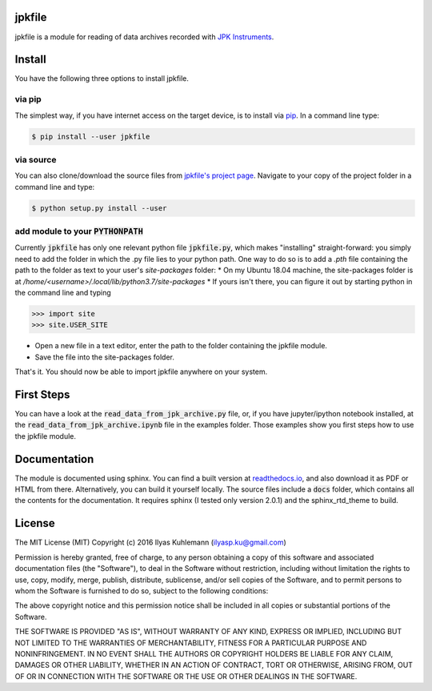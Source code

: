 jpkfile
=======

jpkfile is a module for reading of data archives recorded with
`JPK Instruments <http://www.jpk.com/>`_.  

Install
=======

You have the following three options to install jpkfile.

via pip
-------

The simplest way, if you have internet access on the target device, is to install  via `pip <https://pypi.org/project/pip/>`_. In a command line type:

.. code::

   $ pip install --user jpkfile

via source
----------

You can also clone/download the source files from `jpkfile's project page <https://gitlab.gwdg.de/ikuhlem/jpkfile>`_. Navigate to your copy of the project folder in a command line and type:

.. code::

   $ python setup.py install --user

add module to your :code:`PYTHONPATH`
-------------------------------------

Currently :code:`jpkfile` has only one relevant python file :code:`jpkfile.py`, which makes "installing" straight-forward: you simply need to add the folder in which the .py file lies to your python path.  
One way to do so is to add a *.pth* file containing the path to the folder as text to your user's *site-packages* folder:
* On my Ubuntu 18.04 machine, the site-packages folder is at `/home/<username>/.local/lib/python3.7/site-packages`
* If yours isn't there, you can figure it out by starting python in the command line and typing
  
>>> import site
>>> site.USER_SITE

* Open a new file in a text editor, enter the path to the folder containing the jpkfile module.
* Save the file into the site-packages folder.  
That's it. You should now be able to import jpkfile anywhere on your system.

First Steps
===========

You can have a look at the :code:`read_data_from_jpk_archive.py` file, or, if you have jupyter/ipython notebook installed, at the :code:`read_data_from_jpk_archive.ipynb` file in the examples folder. Those examples show you first steps how to use the jpkfile module.

Documentation
=============

The module is documented using sphinx. You can find a built version at `readthedocs.io <http://jpkfile.readthedocs.io/en/latest/index.html>`_, and also download it as PDF or HTML from there.   
Alternatively, you can build it yourself locally. The source files include a :code:`docs` folder, which contains all the contents for the documentation. It requires sphinx (I tested only version 2.0.1) and the sphinx_rtd_theme to build.

License
=======

The MIT License (MIT)
Copyright (c) 2016 Ilyas Kuhlemann (ilyasp.ku@gmail.com)

Permission is hereby granted, free of charge, to any person obtaining a copy of this software and associated documentation files (the "Software"), to deal in the Software without restriction, including without limitation the rights to use, copy, modify, merge, publish, distribute, sublicense, and/or sell copies of the Software, and to permit persons to whom the Software is furnished to do so, subject to the following conditions:

The above copyright notice and this permission notice shall be included in all copies or substantial portions of the Software.

THE SOFTWARE IS PROVIDED "AS IS", WITHOUT WARRANTY OF ANY KIND, EXPRESS OR IMPLIED, INCLUDING BUT NOT LIMITED TO THE WARRANTIES OF MERCHANTABILITY, FITNESS FOR A PARTICULAR PURPOSE AND NONINFRINGEMENT. IN NO EVENT SHALL THE AUTHORS OR COPYRIGHT HOLDERS BE LIABLE FOR ANY CLAIM, DAMAGES OR OTHER LIABILITY, WHETHER IN AN ACTION OF CONTRACT, TORT OR OTHERWISE, ARISING FROM, OUT OF OR IN CONNECTION WITH THE SOFTWARE OR THE USE OR OTHER DEALINGS IN THE SOFTWARE.
